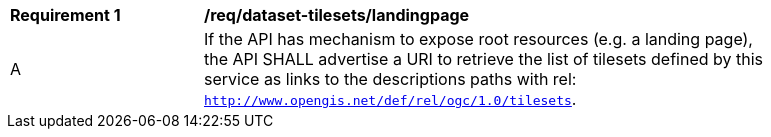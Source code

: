 [[req_dataset-tilesets-landingpage]]
[width="90%",cols="2,6a"]
|===
^|*Requirement {counter:rec-id}* |*/req/dataset-tilesets/landingpage*
^|A | If the API has mechanism to expose root resources (e.g. a landing page), the API SHALL advertise a URI to retrieve the list of tilesets defined by this service as links to the descriptions paths with rel: `http://www.opengis.net/def/rel/ogc/1.0/tilesets`.
|===
